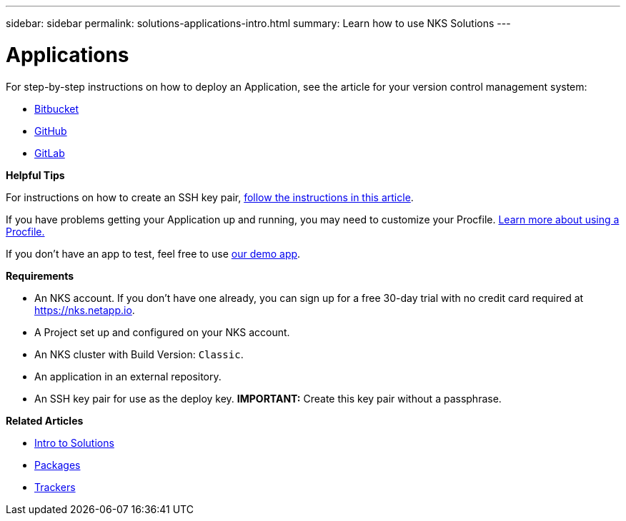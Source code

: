 ---
sidebar: sidebar
permalink: solutions-applications-intro.html
summary: Learn how to use NKS Solutions
---

= Applications

For step-by-step instructions on how to deploy an Application, see the article for your version control management system:

* link:solutions-add-application-from-bitbucket.html[Bitbucket]
* link:solutions-add-application-from-github.html[GitHub]
* link:solutions-add-application-from-gitlab.html[GitLab]

**Helpful Tips**

For instructions on how to create an SSH key pair, link:create-an-ssh-keypair.html[follow the instructions in this article].

If you have problems getting your Application up and running, you may need to customize your Procfile. link:solutions-customize-procfile.html[Learn more about using a Procfile.]

If you don't have an app to test, feel free to use https://github.com/ebarcott/nks-bg-demo-app[our demo app].

**Requirements**

* An NKS account. If you don't have one already, you can sign up for a free 30-day trial with no credit card required at https://nks.netapp.io.
* A Project set up and configured on your NKS account.
* An NKS cluster with Build Version: `Classic`.
* An application in an external repository.
* An SSH key pair for use as the deploy key. **IMPORTANT:** Create this key pair without a passphrase.

**Related Articles**

* link:solutions-intro.html[Intro to Solutions]
* link:solutions-packages-intro.html[Packages]
* link:solutions-trackers-intro.html[Trackers]
